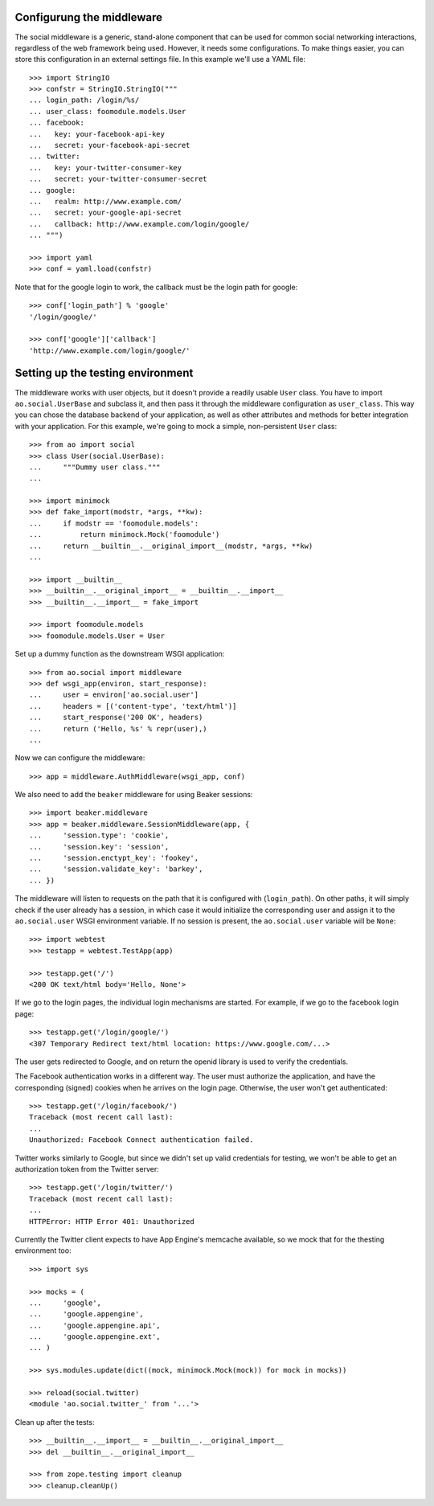 Configurung the middleware
==========================

The social middleware is a generic, stand-alone component that can be used for
common social networking interactions, regardless of the web framework being
used. However, it needs some configurations. To make things easier, you can
store this configuration in an external settings file. In this example we'll
use a YAML file::

    >>> import StringIO
    >>> confstr = StringIO.StringIO("""
    ... login_path: /login/%s/
    ... user_class: foomodule.models.User
    ... facebook:
    ...   key: your-facebook-api-key
    ...   secret: your-facebook-api-secret
    ... twitter:
    ...   key: your-twitter-consumer-key
    ...   secret: your-twitter-consumer-secret
    ... google:
    ...   realm: http://www.example.com/
    ...   secret: your-google-api-secret
    ...   callback: http://www.example.com/login/google/
    ... """)

    >>> import yaml
    >>> conf = yaml.load(confstr)

Note that for the google login to work, the callback must be the login path for
google::

    >>> conf['login_path'] % 'google'
    '/login/google/'

    >>> conf['google']['callback']
    'http://www.example.com/login/google/'


Setting up the testing environment
==================================

The middleware works with user objects, but it doesn't provide a readily usable
``User`` class. You have to import ``ao.social.UserBase`` and subclass it, and
then pass it through the middleware configuration as ``user_class``. This way
you can chose the database backend of your application, as well as other
attributes and methods for better integration with your application. For this
example, we're going to mock a simple, non-persistent ``User`` class::

    >>> from ao import social
    >>> class User(social.UserBase):
    ...     """Dummy user class."""
    ...

    >>> import minimock
    >>> def fake_import(modstr, *args, **kw):
    ...     if modstr == 'foomodule.models':
    ...         return minimock.Mock('foomodule')
    ...     return __builtin__.__original_import__(modstr, *args, **kw)
    ...

    >>> import __builtin__
    >>> __builtin__.__original_import__ = __builtin__.__import__
    >>> __builtin__.__import__ = fake_import

    >>> import foomodule.models
    >>> foomodule.models.User = User

Set up a dummy function as the downstream WSGI application::

    >>> from ao.social import middleware
    >>> def wsgi_app(environ, start_response):
    ...     user = environ['ao.social.user']
    ...     headers = [('content-type', 'text/html')]
    ...     start_response('200 OK', headers)
    ...     return ('Hello, %s' % repr(user),)
    ...

Now we can configure the middleware::

    >>> app = middleware.AuthMiddleware(wsgi_app, conf)

We also need to add the ``beaker`` middleware for using Beaker sessions::

    >>> import beaker.middleware
    >>> app = beaker.middleware.SessionMiddleware(app, {
    ...     'session.type': 'cookie',
    ...     'session.key': 'session',
    ...     'session.enctypt_key': 'fookey',
    ...     'session.validate_key': 'barkey',
    ... })

The middleware will listen to requests on the path that it is configured with
(``login_path``). On other paths, it will simply check if the user already has
a session, in which case it would initialize the corresponding user and assign
it to the ``ao.social.user`` WSGI environment variable. If no session is
present, the ``ao.social.user`` variable will be ``None``::

    >>> import webtest
    >>> testapp = webtest.TestApp(app)

    >>> testapp.get('/')
    <200 OK text/html body='Hello, None'>

If we go to the login pages, the individual login mechanisms are started. For
example, if we go to the facebook login page::

    >>> testapp.get('/login/google/')
    <307 Temporary Redirect text/html location: https://www.google.com/...>

The user gets redirected to Google, and on return the openid library is used to
verify the credentials.

The Facebook authentication works in a different way. The user must authorize
the application, and have the corresponding (signed) cookies when he arrives on
the login page. Otherwise, the user won't get authenticated::

    >>> testapp.get('/login/facebook/')
    Traceback (most recent call last):
    ...
    Unauthorized: Facebook Connect authentication failed.

Twitter works similarly to Google, but since we didn't set up valid credentials
for testing, we won't be able to get an authorization token from the Twitter
server::

    >>> testapp.get('/login/twitter/')
    Traceback (most recent call last):
    ...
    HTTPError: HTTP Error 401: Unauthorized

Currently the Twitter client expects to have App Engine's memcache available,
so we mock that for the thesting environment too::

    >>> import sys

    >>> mocks = (
    ...     'google',
    ...     'google.appengine',
    ...     'google.appengine.api',
    ...     'google.appengine.ext',
    ... )

    >>> sys.modules.update(dict((mock, minimock.Mock(mock)) for mock in mocks))

    >>> reload(social.twitter)
    <module 'ao.social.twitter_' from '...'>

Clean up after the tests::

    >>> __builtin__.__import__ = __builtin__.__original_import__
    >>> del __builtin__.__original_import__

    >>> from zope.testing import cleanup
    >>> cleanup.cleanUp()
